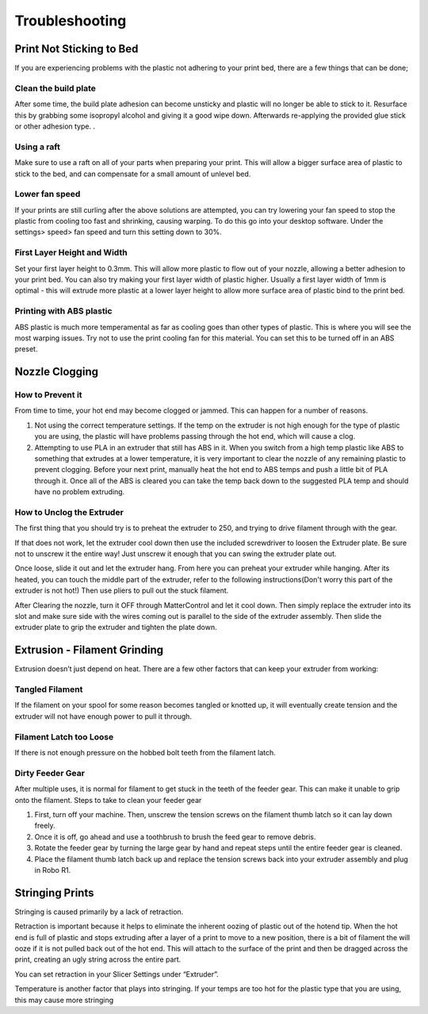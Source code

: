 .. Sphinx RTD theme demo documentation master file, created by
   sphinx-quickstart on Sun Nov  3 11:56:36 2013.
   You can adapt this file completely to your liking, but it should at least
   contain the root `toctree` directive.

=================================================
Troubleshooting
=================================================

.. image:: images/r1-blank.jpg
   :alt: R1 Header
   :align: center

---------------
Print Not Sticking to Bed
---------------

If you are experiencing problems with the plastic not adhering to your print bed, there are a few things that can be done;

Clean the build plate
---------------

After some time, the build plate adhesion can become unsticky and plastic will no longer be able to stick to it. Resurface this by grabbing some isopropyl alcohol and giving it a good wipe down. Afterwards re-applying the provided glue stick or other adhesion type. .

Using a raft
---------------

Make sure to use a raft on all of your parts when preparing your print. This will allow a bigger surface area of plastic to stick to the bed, and can compensate for a small amount of unlevel bed.

Lower fan speed
---------------

If your prints are still curling after the above solutions are attempted, you can try lowering your fan speed to stop the plastic from cooling too fast and shrinking, causing warping. To do this go into your desktop software. Under the settings> speed> fan speed and turn this setting down to 30%.

First Layer Height and Width
---------------

Set your first layer height to 0.3mm. This will allow more plastic to flow out of your nozzle, allowing a better adhesion to your print bed. You can also try making your first layer width of plastic higher. Usually a first layer width of 1mm is optimal - this will extrude more plastic at a lower layer height to allow more surface area of plastic bind to the print bed.

Printing with ABS plastic
---------------

ABS plastic is much more temperamental as far as cooling goes than other types of plastic. This is where you will see the most warping issues. Try not to use the print cooling fan for this material. You can set this to be turned off in an ABS preset.




---------------
Nozzle Clogging
---------------

How to Prevent it
---------------

From time to time, your hot end may become clogged or jammed. This can happen for a number of reasons.

1. Not using the correct temperature settings. If the temp on the extruder is not high enough for the type of plastic you are using, the plastic will have problems passing through the hot end, which will cause a clog.

2. Attempting to use PLA in an extruder that still has ABS in it. When you switch from a high temp plastic like ABS to something that extrudes at a lower temperature, it is very important to clear the nozzle of any remaining plastic to prevent clogging. Before your next print, manually heat the hot end to ABS temps and push a little bit of PLA through it. Once all of the ABS is cleared you can take the temp back down to the suggested PLA temp and should have no problem extruding.

How to Unclog the Extruder
---------------

The first thing that you should try is to preheat the extruder to 250, and trying to drive filament through with the gear.

If that does not work, let the extruder cool down then use the included screwdriver to loosen the Extruder plate. Be sure not to unscrew it the entire way! Just unscrew it enough that you can swing the extruder plate out.

Once loose, slide it out and let the extruder hang. From here you can preheat your extruder while hanging. After its heated, you can touch the middle part of the extruder, refer to the following instructions(Don't worry this part of the extruder is not hot!) Then use pliers to pull out the stuck filament.

.. image:: images/remove.gif
   :alt: Remove
   :align: center

After Clearing the nozzle, turn it OFF through MatterControl and let it cool down. Then simply replace the extruder into its slot and make sure side with the wires coming out is parallel to the side of the extruder assembly. Then slide the extruder plate to grip the extruder and tighten the plate down.

.. image:: images/reconnect.gif
   :alt: Remove
   :align: center

---------------
Extrusion - Filament Grinding
---------------

Extrusion doesn’t just depend on heat. There are a few other factors that can keep your extruder from working:

Tangled Filament
---------------

.. image:: images/filamenttangle.png******
   :alt: untangle filament
   :align: center


If the filament on your spool for some reason becomes tangled or knotted up, it will eventually create tension and the extruder will not have enough power to pull it through.

Filament Latch too Loose
---------------

If there is not enough pressure on the hobbed bolt teeth from the filament latch.


Dirty Feeder Gear
-----

After multiple uses, it is normal for filament to get stuck in the teeth of the feeder gear. This can make it unable to grip onto the filament.
Steps to take to clean your feeder gear

1. First, turn off your machine. Then, unscrew the tension screws on the filament thumb latch so it can lay down freely.
2. Once it is off, go ahead and use a toothbrush to brush the feed gear to remove debris.
3. Rotate the feeder gear by turning the large gear by hand and repeat steps until the entire feeder gear is cleaned.
4. Place the filament thumb latch back up and replace the tension screws back into your extruder assembly and plug in Robo R1.

---------------
Stringing Prints
---------------

Stringing is caused primarily by a lack of retraction.

Retraction is important because it helps to eliminate the inherent oozing of plastic out of the hotend tip. When the hot end is full of plastic and stops extruding after a layer of a print to move to a new position, there is a bit of filament the will ooze if it is not pulled back out of the hot end. This will attach to the surface of the print and then be dragged across the print, creating an ugly string across the entire part.

You can set retraction in your Slicer Settings under “Extruder”.

Temperature is another factor that plays into stringing. If your temps are too hot for the plastic type that you are using, this may cause more stringing
